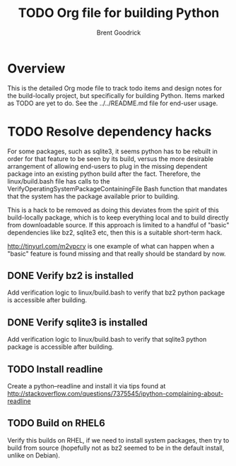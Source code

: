 #+title:    TODO Org file for building Python
#+author:   Brent Goodrick
#+STARTUP:  hideblocks

* Overview

This is the detailed Org mode file to track todo items and design
notes for the build-locally project, but specifically for building
Python. Items marked as TODO are yet to do. See the ../../README.md
file for end-user usage.

* TODO Resolve dependency hacks

For some packages, such as sqlite3, it seems python has to be rebuilt
in order for that feature to be seen by its build, versus the more
desirable arrangement of allowing end-users to plug in the missing
dependent package into an existing python build after the fact.
Therefore, the linux/build.bash file has calls to the
VerifyOperatingSystemPackageContainingFile Bash function that mandates
that the system has the package available prior to building.

This is a hack to be removed as doing this deviates from the spirit of
this build-locally package, which is to keep everything local and to
build directly from downloadable source. If this approach is limited
to a handful of "basic" dependencies like bz2, sqlite3 etc, then this
is a suitable short-term hack.

http://tinyurl.com/m2vpcry is one example of what can happen when a
"basic" feature is found missing and that really should be standard by
now.

** DONE Verify bz2 is installed

Add verification logic to linux/build.bash to verify that bz2
python package is accessible after building.

** DONE Verify sqlite3 is installed

Add verification logic to linux/build.bash to verify that sqlite3
python package is accessible after building.

** TODO Install readline

Create a python--readline and install it via tips found at
http://stackoverflow.com/questions/7375545/ipython-complaining-about-readline

** TODO Build on RHEL6

Verify this builds on RHEL, if we need to install system packages,
then try to build from source (hopefully not as bz2 seemed to be in
the default install, unlike on Debian).

